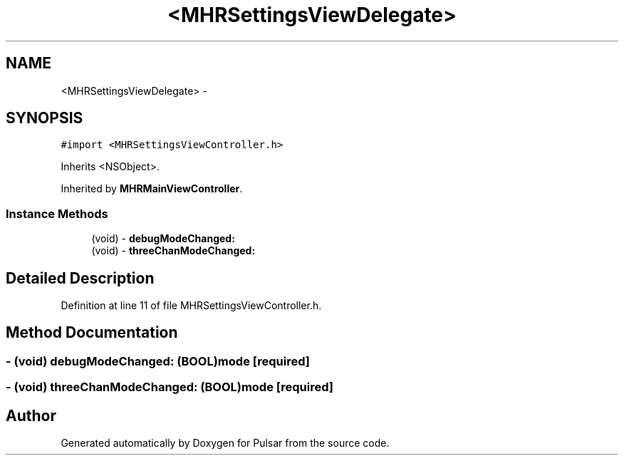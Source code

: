 .TH "<MHRSettingsViewDelegate>" 3 "Sat Aug 30 2014" "Pulsar" \" -*- nroff -*-
.ad l
.nh
.SH NAME
<MHRSettingsViewDelegate> \- 
.SH SYNOPSIS
.br
.PP
.PP
\fC#import <MHRSettingsViewController\&.h>\fP
.PP
Inherits <NSObject>\&.
.PP
Inherited by \fBMHRMainViewController\fP\&.
.SS "Instance Methods"

.in +1c
.ti -1c
.RI "(void) - \fBdebugModeChanged:\fP"
.br
.ti -1c
.RI "(void) - \fBthreeChanModeChanged:\fP"
.br
.in -1c
.SH "Detailed Description"
.PP 
Definition at line 11 of file MHRSettingsViewController\&.h\&.
.SH "Method Documentation"
.PP 
.SS "- (void) debugModeChanged: (BOOL)mode\fC [required]\fP"

.SS "- (void) threeChanModeChanged: (BOOL)mode\fC [required]\fP"


.SH "Author"
.PP 
Generated automatically by Doxygen for Pulsar from the source code\&.
